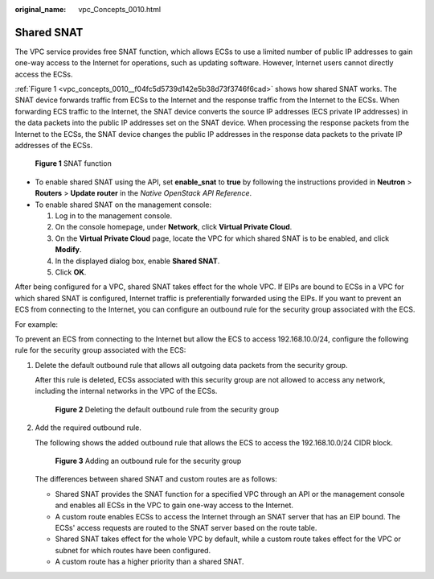 :original_name: vpc_Concepts_0010.html

.. _vpc_Concepts_0010:

Shared SNAT
===========

The VPC service provides free SNAT function, which allows ECSs to use a limited number of public IP addresses to gain one-way access to the Internet for operations, such as updating software. However, Internet users cannot directly access the ECSs.

:ref:`Figure 1 <vpc_concepts_0010__f04fc5d5739d142e5b38d73f3746f6cad>` shows how shared SNAT works. The SNAT device forwards traffic from ECSs to the Internet and the response traffic from the Internet to the ECSs. When forwarding ECS traffic to the Internet, the SNAT device converts the source IP addresses (ECS private IP addresses) in the data packets into the public IP addresses set on the SNAT device. When processing the response packets from the Internet to the ECSs, the SNAT device changes the public IP addresses in the response data packets to the private IP addresses of the ECSs.

.. _vpc_concepts_0010__f04fc5d5739d142e5b38d73f3746f6cad:

.. figure:: /_static/images/en-us_image_0118499140.png
   :alt: **Figure 1** SNAT function

   **Figure 1** SNAT function

-  To enable shared SNAT using the API, set **enable_snat** to **true** by following the instructions provided in **Neutron** > **Routers** > **Update router** in the *Native OpenStack API Reference*.
-  To enable shared SNAT on the management console:

   #. Log in to the management console.
   #. On the console homepage, under **Network**, click **Virtual Private Cloud**.
   #. On the **Virtual Private Cloud** page, locate the VPC for which shared SNAT is to be enabled, and click **Modify**.
   #. In the displayed dialog box, enable **Shared SNAT**.
   #. Click **OK**.

After being configured for a VPC, shared SNAT takes effect for the whole VPC. If EIPs are bound to ECSs in a VPC for which shared SNAT is configured, Internet traffic is preferentially forwarded using the EIPs. If you want to prevent an ECS from connecting to the Internet, you can configure an outbound rule for the security group associated with the ECS.

For example:

To prevent an ECS from connecting to the Internet but allow the ECS to access 192.168.10.0/24, configure the following rule for the security group associated with the ECS:

#. Delete the default outbound rule that allows all outgoing data packets from the security group.

   After this rule is deleted, ECSs associated with this security group are not allowed to access any network, including the internal networks in the VPC of the ECSs.


   .. figure:: /_static/images/en-us_image_0152667656.png
      :alt: **Figure 2** Deleting the default outbound rule from the security group

      **Figure 2** Deleting the default outbound rule from the security group

#. Add the required outbound rule.

   The following shows the added outbound rule that allows the ECS to access the 192.168.10.0/24 CIDR block.


   .. figure:: /_static/images/en-us_image_0152668782.png
      :alt: **Figure 3** Adding an outbound rule for the security group

      **Figure 3** Adding an outbound rule for the security group

   The differences between shared SNAT and custom routes are as follows:

   -  Shared SNAT provides the SNAT function for a specified VPC through an API or the management console and enables all ECSs in the VPC to gain one-way access to the Internet.
   -  A custom route enables ECSs to access the Internet through an SNAT server that has an EIP bound. The ECSs' access requests are routed to the SNAT server based on the route table.
   -  Shared SNAT takes effect for the whole VPC by default, while a custom route takes effect for the VPC or subnet for which routes have been configured.
   -  A custom route has a higher priority than a shared SNAT.
